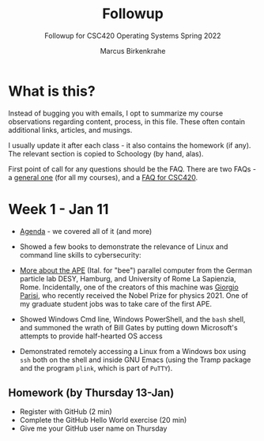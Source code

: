 #+TITLE:Followup 
#+AUTHOR:Marcus Birkenkrahe 
#+SUBTITLE:Followup for CSC420 Operating Systems Spring 2022
#+STARTUP:overview hideblocks
#+OPTIONS: toc:nil num:nil ^:nil
* What is this?

  Instead of bugging you with emails, I opt to summarize my course
  observations regarding content, process, in this file. These often
  contain additional links, articles, and musings.

  I usually update it after each class - it also contains the homework
  (if any). The relevant section is copied to Schoology (by hand,
  alas).

  First point of call for any questions should be the FAQ. There are
  two FAQs - a [[https://github.com/birkenkrahe/org/blob/master/FAQ.org#frequently-asked-questions][general one]] (for all my courses), and a [[https://github.com/birkenkrahe/os420/blob/main/FAQ.org][FAQ for CSC420]].
  
* Week 1 - Jan 11
  
  * [[https://github.com/birkenkrahe/os420/blob/main/agenda.org][Agenda]] - we covered all of it (and more)

  * Showed a few books to demonstrate the relevance of Linux and
    command line skills to cybersecurity:

    [[./img/cybersec.png]]

    [[./img/hackers.png]]

  * [[https://www-zeuthen.desy.de/apewww/APE/software/asm/anext/][More about the APE]] (Ital. for "bee") parallel computer from the
    German particle lab DESY, Hamburg, and University of Rome La
    Sapienzia, Rome. Incidentally, one of the creators of this machine
    was [[https://en.wikipedia.org/wiki/Giorgio_Parisi][Giorgio Parisi]], who recently received the Nobel Prize for
    physics 2021. One of my graduate student jobs was to take care of
    the first APE.

    [[./img/bees.gif]]

  * Showed Windows Cmd line, Windows PowerShell, and the ~bash~
    shell, and summoned the wrath of Bill Gates by putting down
    Microsoft's attempts to provide half-hearted OS access 

    [[./img/marathon.gif]]
    
  * Demonstrated remotely accessing a Linux from a Windows box using
    ~ssh~ both on the shell and inside GNU Emacs (using the Tramp
    package and the program ~plink~, which is part of ~PuTTY~). 

    [[./img/tramp.gif]]

** Homework (by Thursday 13-Jan)

   * Register with GitHub (2 min)
   * Complete the GitHub Hello World exercise (20 min)
   * Give me your GitHub user name on Thursday
